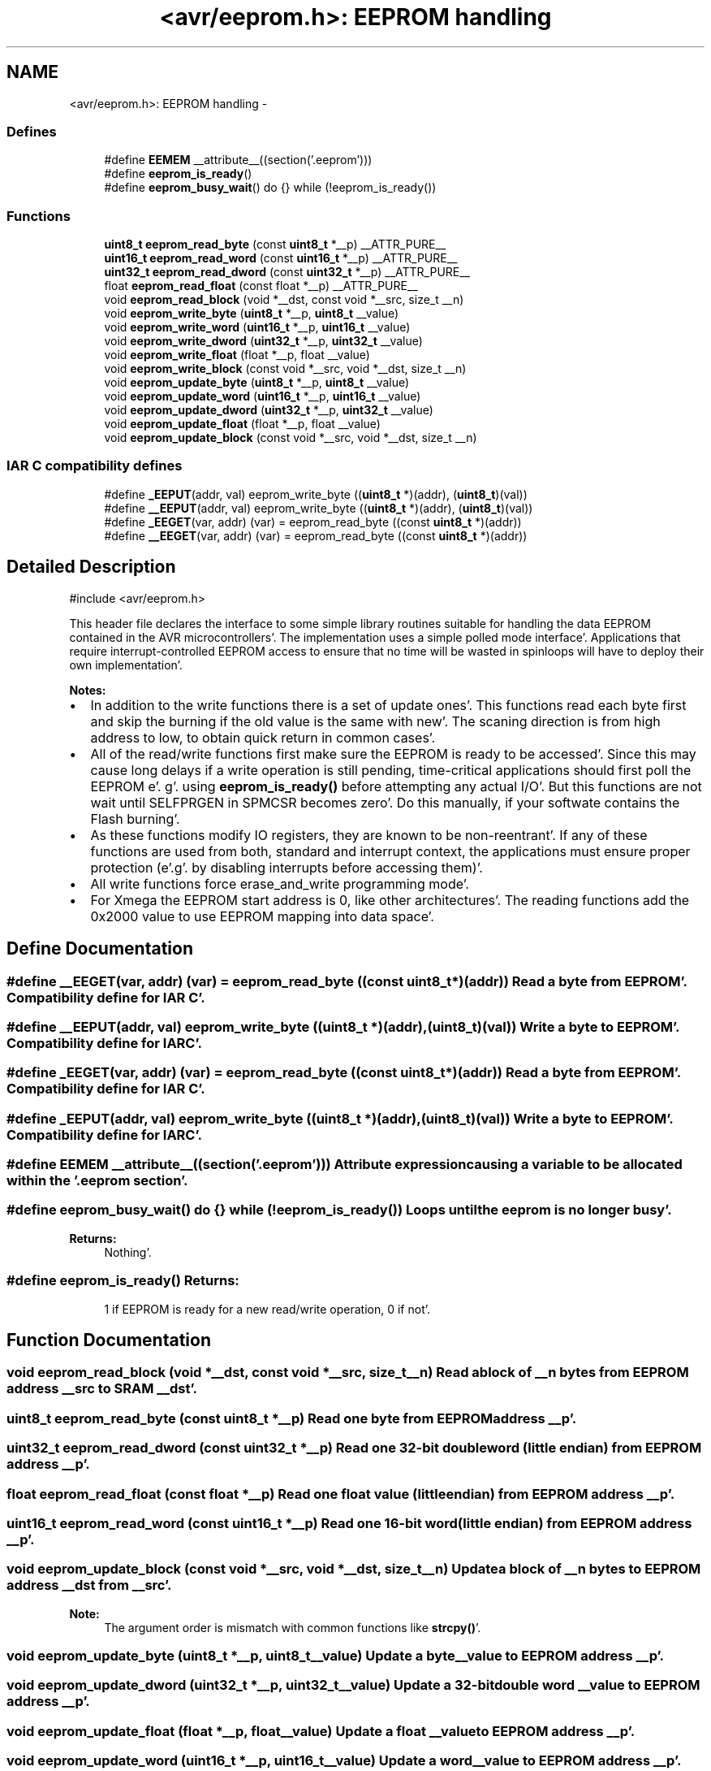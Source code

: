 .TH "<avr/eeprom.h>: EEPROM handling" 3 "Fri Jan 27 2012" "Version 1.7.1" "avr-libc" \" -*- nroff -*-
.ad l
.nh
.SH NAME
<avr/eeprom.h>: EEPROM handling \- 
.SS "Defines"

.in +1c
.ti -1c
.RI "#define \fBEEMEM\fP   __attribute__((section('\&.eeprom')))"
.br
.ti -1c
.RI "#define \fBeeprom_is_ready\fP()"
.br
.ti -1c
.RI "#define \fBeeprom_busy_wait\fP()   do {} while (!eeprom_is_ready())"
.br
.in -1c
.SS "Functions"

.in +1c
.ti -1c
.RI "\fBuint8_t\fP \fBeeprom_read_byte\fP (const \fBuint8_t\fP *__p) __ATTR_PURE__"
.br
.ti -1c
.RI "\fBuint16_t\fP \fBeeprom_read_word\fP (const \fBuint16_t\fP *__p) __ATTR_PURE__"
.br
.ti -1c
.RI "\fBuint32_t\fP \fBeeprom_read_dword\fP (const \fBuint32_t\fP *__p) __ATTR_PURE__"
.br
.ti -1c
.RI "float \fBeeprom_read_float\fP (const float *__p) __ATTR_PURE__"
.br
.ti -1c
.RI "void \fBeeprom_read_block\fP (void *__dst, const void *__src, size_t __n)"
.br
.ti -1c
.RI "void \fBeeprom_write_byte\fP (\fBuint8_t\fP *__p, \fBuint8_t\fP __value)"
.br
.ti -1c
.RI "void \fBeeprom_write_word\fP (\fBuint16_t\fP *__p, \fBuint16_t\fP __value)"
.br
.ti -1c
.RI "void \fBeeprom_write_dword\fP (\fBuint32_t\fP *__p, \fBuint32_t\fP __value)"
.br
.ti -1c
.RI "void \fBeeprom_write_float\fP (float *__p, float __value)"
.br
.ti -1c
.RI "void \fBeeprom_write_block\fP (const void *__src, void *__dst, size_t __n)"
.br
.ti -1c
.RI "void \fBeeprom_update_byte\fP (\fBuint8_t\fP *__p, \fBuint8_t\fP __value)"
.br
.ti -1c
.RI "void \fBeeprom_update_word\fP (\fBuint16_t\fP *__p, \fBuint16_t\fP __value)"
.br
.ti -1c
.RI "void \fBeeprom_update_dword\fP (\fBuint32_t\fP *__p, \fBuint32_t\fP __value)"
.br
.ti -1c
.RI "void \fBeeprom_update_float\fP (float *__p, float __value)"
.br
.ti -1c
.RI "void \fBeeprom_update_block\fP (const void *__src, void *__dst, size_t __n)"
.br
.in -1c
.SS "IAR C compatibility defines"

.in +1c
.ti -1c
.RI "#define \fB_EEPUT\fP(addr, val)   eeprom_write_byte ((\fBuint8_t\fP *)(addr), (\fBuint8_t\fP)(val))"
.br
.ti -1c
.RI "#define \fB__EEPUT\fP(addr, val)   eeprom_write_byte ((\fBuint8_t\fP *)(addr), (\fBuint8_t\fP)(val))"
.br
.ti -1c
.RI "#define \fB_EEGET\fP(var, addr)   (var) = eeprom_read_byte ((const \fBuint8_t\fP *)(addr))"
.br
.ti -1c
.RI "#define \fB__EEGET\fP(var, addr)   (var) = eeprom_read_byte ((const \fBuint8_t\fP *)(addr))"
.br
.in -1c
.SH "Detailed Description"
.PP 
.PP
.nf
 #include <avr/eeprom\&.h> 
.fi
.PP
.PP
This header file declares the interface to some simple library routines suitable for handling the data EEPROM contained in the AVR microcontrollers'\&. The implementation uses a simple polled mode interface'\&. Applications that require interrupt-controlled EEPROM access to ensure that no time will be wasted in spinloops will have to deploy their own implementation'\&.
.PP
\fBNotes:\fP
.RS 4

.RE
.PP
.IP "\(bu" 2
In addition to the write functions there is a set of update ones'\&. This functions read each byte first and skip the burning if the old value is the same with new'\&. The scaning direction is from high address to low, to obtain quick return in common cases'\&.
.PP
.PP
.IP "\(bu" 2
All of the read/write functions first make sure the EEPROM is ready to be accessed'\&. Since this may cause long delays if a write operation is still pending, time-critical applications should first poll the EEPROM e'\&. g'\&. using \fBeeprom_is_ready()\fP before attempting any actual I/O'\&. But this functions are not wait until SELFPRGEN in SPMCSR becomes zero'\&. Do this manually, if your softwate contains the Flash burning'\&.
.PP
.PP
.IP "\(bu" 2
As these functions modify IO registers, they are known to be non-reentrant'\&. If any of these functions are used from both, standard and interrupt context, the applications must ensure proper protection (e'\&.g'\&. by disabling interrupts before accessing them)'\&.
.PP
.PP
.IP "\(bu" 2
All write functions force erase_and_write programming mode'\&.
.PP
.PP
.IP "\(bu" 2
For Xmega the EEPROM start address is 0, like other architectures'\&. The reading functions add the 0x2000 value to use EEPROM mapping into data space'\&. 
.PP

.SH "Define Documentation"
.PP 
.SS "#define __EEGET(var, addr)   (var) = eeprom_read_byte ((const \fBuint8_t\fP *)(addr))"Read a byte from EEPROM'\&. Compatibility define for IAR C'\&. 
.SS "#define __EEPUT(addr, val)   eeprom_write_byte ((\fBuint8_t\fP *)(addr), (\fBuint8_t\fP)(val))"Write a byte to EEPROM'\&. Compatibility define for IAR C'\&. 
.SS "#define _EEGET(var, addr)   (var) = eeprom_read_byte ((const \fBuint8_t\fP *)(addr))"Read a byte from EEPROM'\&. Compatibility define for IAR C'\&. 
.SS "#define _EEPUT(addr, val)   eeprom_write_byte ((\fBuint8_t\fP *)(addr), (\fBuint8_t\fP)(val))"Write a byte to EEPROM'\&. Compatibility define for IAR C'\&. 
.SS "#define EEMEM   __attribute__((section('\&.eeprom')))"Attribute expression causing a variable to be allocated within the '\&.eeprom section'\&. 
.SS "#define eeprom_busy_wait()   do {} while (!eeprom_is_ready())"Loops until the eeprom is no longer busy'\&. 
.PP
\fBReturns:\fP
.RS 4
Nothing'\&. 
.RE
.PP

.SS "#define eeprom_is_ready()"\fBReturns:\fP
.RS 4
1 if EEPROM is ready for a new read/write operation, 0 if not'\&. 
.RE
.PP

.SH "Function Documentation"
.PP 
.SS "void eeprom_read_block (void *__dst, const void *__src, size_t__n)"Read a block of \fI__n\fP bytes from EEPROM address \fI__src\fP to SRAM \fI__dst\fP'\&. 
.SS "\fBuint8_t\fP eeprom_read_byte (const \fBuint8_t\fP *__p)"Read one byte from EEPROM address \fI__p\fP'\&. 
.SS "\fBuint32_t\fP eeprom_read_dword (const \fBuint32_t\fP *__p)"Read one 32-bit double word (little endian) from EEPROM address \fI__p\fP'\&. 
.SS "float eeprom_read_float (const float *__p)"Read one float value (little endian) from EEPROM address \fI__p\fP'\&. 
.SS "\fBuint16_t\fP eeprom_read_word (const \fBuint16_t\fP *__p)"Read one 16-bit word (little endian) from EEPROM address \fI__p\fP'\&. 
.SS "void eeprom_update_block (const void *__src, void *__dst, size_t__n)"Update a block of \fI__n\fP bytes to EEPROM address \fI__dst\fP from \fI__src\fP'\&. 
.PP
\fBNote:\fP
.RS 4
The argument order is mismatch with common functions like \fBstrcpy()\fP'\&. 
.RE
.PP

.SS "void eeprom_update_byte (\fBuint8_t\fP *__p, \fBuint8_t\fP__value)"Update a byte \fI__value\fP to EEPROM address \fI__p\fP'\&. 
.SS "void eeprom_update_dword (\fBuint32_t\fP *__p, \fBuint32_t\fP__value)"Update a 32-bit double word \fI__value\fP to EEPROM address \fI__p\fP'\&. 
.SS "void eeprom_update_float (float *__p, float__value)"Update a float \fI__value\fP to EEPROM address \fI__p\fP'\&. 
.SS "void eeprom_update_word (\fBuint16_t\fP *__p, \fBuint16_t\fP__value)"Update a word \fI__value\fP to EEPROM address \fI__p\fP'\&. 
.SS "void eeprom_write_block (const void *__src, void *__dst, size_t__n)"Write a block of \fI__n\fP bytes to EEPROM address \fI__dst\fP from \fI__src\fP'\&. 
.PP
\fBNote:\fP
.RS 4
The argument order is mismatch with common functions like \fBstrcpy()\fP'\&. 
.RE
.PP

.SS "void eeprom_write_byte (\fBuint8_t\fP *__p, \fBuint8_t\fP__value)"Write a byte \fI__value\fP to EEPROM address \fI__p\fP'\&. 
.SS "void eeprom_write_dword (\fBuint32_t\fP *__p, \fBuint32_t\fP__value)"Write a 32-bit double word \fI__value\fP to EEPROM address \fI__p\fP'\&. 
.SS "void eeprom_write_float (float *__p, float__value)"Write a float \fI__value\fP to EEPROM address \fI__p\fP'\&. 
.SS "void eeprom_write_word (\fBuint16_t\fP *__p, \fBuint16_t\fP__value)"Write a word \fI__value\fP to EEPROM address \fI__p\fP'\&. 
.SH "Author"
.PP 
Generated automatically by Doxygen for avr-libc from the source code'\&.
